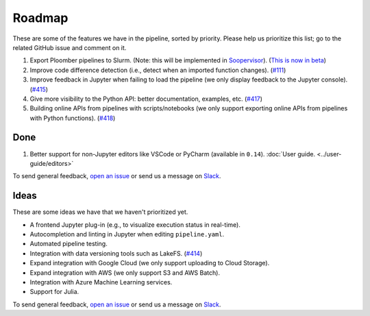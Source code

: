 Roadmap
=======

These are some of the features we have in the pipeline, sorted by priority. Please help us prioritize this list; go to the related GitHub issue and comment on it.

1. Export Ploomber pipelines to Slurm. (Note: this will be implemented in `Soopervisor <https://github.com/ploomber/soopervisor>`_). (`This is now in beta <https://soopervisor.readthedocs.io/en/latest/tutorials/slurm.html>`_)
2. Improve code difference detection (i.e., detect when an imported function changes). (`#111 <https://github.com/ploomber/ploomber/issues/111>`_)
3. Improve feedback in Jupyter when failing to load the pipeline (we only display feedback to the Jupyter console). (`#415 <https://github.com/ploomber/ploomber/issues/415>`_)
4. Give more visibility to the Python API: better documentation, examples, etc. (`#417 <https://github.com/ploomber/ploomber/issues/417>`_)
5. Building online APIs from pipelines with scripts/notebooks (we only support exporting online APIs from pipelines with Python functions). (`#418 <https://github.com/ploomber/ploomber/issues/418>`_)


Done
****

1. Better support for non-Jupyter editors like VSCode or PyCharm (available in ``0.14``). :doc:`User guide. <../user-guide/editors>`


To send general feedback, `open an issue <https://github.com/ploomber/ploomber/issues/new?title=Roadmap>`_ or send us a message on `Slack <https://ploomber.io/community>`_.

Ideas
*****

These are some ideas we have that we haven't prioritized yet.

- A frontend Jupyter plug-in (e.g., to visualize execution status in real-time).
- Autocompletion and linting in Jupyter when editing ``pipeline.yaml``.
- Automated pipeline testing.
- Integration with data versioning tools such as LakeFS. (`#414 <https://github.com/ploomber/ploomber/issues/414>`_)
- Expand integration with Google Cloud (we only support uploading to Cloud Storage).
- Expand integration with AWS (we only support S3 and AWS Batch).
- Integration with Azure Machine Learning services.
- Support for Julia.

To send general feedback, `open an issue <https://github.com/ploomber/ploomber/issues/new?title=Roadmap>`_ or send us a message on `Slack <https://ploomber.io/community>`_.